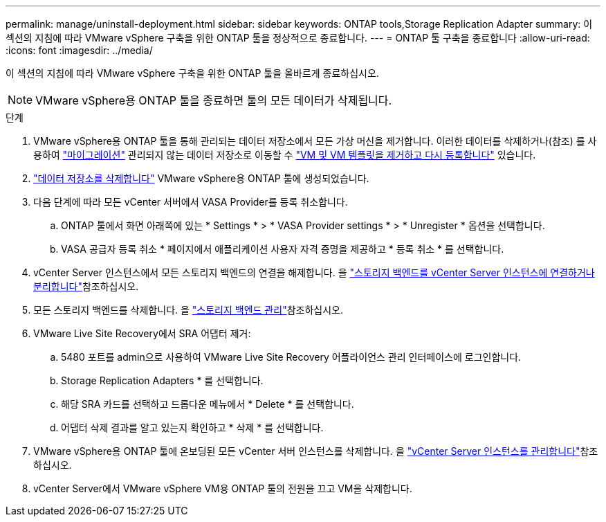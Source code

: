 ---
permalink: manage/uninstall-deployment.html 
sidebar: sidebar 
keywords: ONTAP tools,Storage Replication Adapter 
summary: 이 섹션의 지침에 따라 VMware vSphere 구축을 위한 ONTAP 툴을 정상적으로 종료합니다. 
---
= ONTAP 툴 구축을 종료합니다
:allow-uri-read: 
:icons: font
:imagesdir: ../media/


[role="lead"]
이 섹션의 지침에 따라 VMware vSphere 구축을 위한 ONTAP 툴을 올바르게 종료하십시오.


NOTE: VMware vSphere용 ONTAP 툴을 종료하면 툴의 모든 데이터가 삭제됩니다.

.단계
. VMware vSphere용 ONTAP 툴을 통해 관리되는 데이터 저장소에서 모든 가상 머신을 제거합니다. 이러한 데이터를 삭제하거나(참조) 를 사용하여 https://techdocs.broadcom.com/it/it/vmware-cis/vsphere/vsphere/8-0/vcenter-and-host-management-8-0/migrating-virtual-machines-host-management/migration-with-vmotion-host-management/migration-with-storage-vmotion-host-management.html["마이그레이션"] 관리되지 않는 데이터 저장소로 이동할 수 https://techdocs.broadcom.com/us/en/vmware-cis/vsphere/vsphere/8-0/vsphere-virtual-machine-administration-guide-8-0/managing-virtual-machinesvsphere-vm-admin/adding-and-removing-virtual-machinesvsphere-vm-admin.html#GUID-376174FE-F936-4BE4-B8C2-48EED42F110B-en["VM 및 VM 템플릿을 제거하고 다시 등록합니다"] 있습니다.
. link:../manage/delete-ds.html["데이터 저장소를 삭제합니다"] VMware vSphere용 ONTAP 툴에 생성되었습니다.
. 다음 단계에 따라 모든 vCenter 서버에서 VASA Provider를 등록 취소합니다.
+
.. ONTAP 툴에서 화면 아래쪽에 있는 * Settings * > * VASA Provider settings * > * Unregister * 옵션을 선택합니다.
.. VASA 공급자 등록 취소 * 페이지에서 애플리케이션 사용자 자격 증명을 제공하고 * 등록 취소 * 를 선택합니다.


. vCenter Server 인스턴스에서 모든 스토리지 백엔드의 연결을 해제합니다. 을 link:../manage/manage-vcenter.html["스토리지 백엔드를 vCenter Server 인스턴스에 연결하거나 분리합니다"]참조하십시오.
. 모든 스토리지 백엔드를 삭제합니다. 을 link:../manage/storage-backend.html["스토리지 백엔드 관리"]참조하십시오.
. VMware Live Site Recovery에서 SRA 어댑터 제거:
+
.. 5480 포트를 admin으로 사용하여 VMware Live Site Recovery 어플라이언스 관리 인터페이스에 로그인합니다.
.. Storage Replication Adapters * 를 선택합니다.
.. 해당 SRA 카드를 선택하고 드롭다운 메뉴에서 * Delete * 를 선택합니다.
.. 어댑터 삭제 결과를 알고 있는지 확인하고 * 삭제 * 를 선택합니다.


. VMware vSphere용 ONTAP 툴에 온보딩된 모든 vCenter 서버 인스턴스를 삭제합니다. 을 link:../manage/manage-vcenter.html["vCenter Server 인스턴스를 관리합니다"]참조하십시오.
. vCenter Server에서 VMware vSphere VM용 ONTAP 툴의 전원을 끄고 VM을 삭제합니다.

